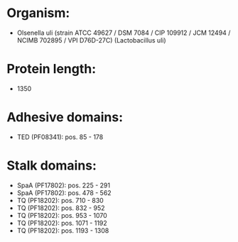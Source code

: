 * Organism:
- Olsenella uli (strain ATCC 49627 / DSM 7084 / CIP 109912 / JCM 12494 / NCIMB 702895 / VPI D76D-27C) (Lactobacillus uli)
* Protein length:
- 1350
* Adhesive domains:
- TED (PF08341): pos. 85 - 178
* Stalk domains:
- SpaA (PF17802): pos. 225 - 291
- SpaA (PF17802): pos. 478 - 562
- TQ (PF18202): pos. 710 - 830
- TQ (PF18202): pos. 832 - 952
- TQ (PF18202): pos. 953 - 1070
- TQ (PF18202): pos. 1071 - 1192
- TQ (PF18202): pos. 1193 - 1308

